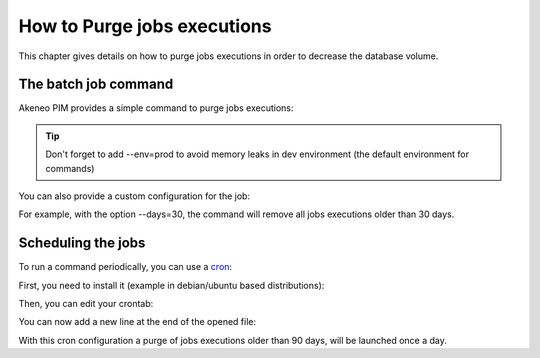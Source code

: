 How to Purge jobs executions
============================

This chapter gives details on how to purge jobs executions in order to decrease the database volume.

The batch job command
---------------------

Akeneo PIM provides a simple command to purge jobs executions:

.. code-block:: bash
    :linenos:

    app/console akeneo:batch:purge-job-execution [-d|--days DAYS]

.. tip::
    Don't forget to add --env=prod to avoid memory leaks in dev environment (the default environment for commands)

You can also provide a custom configuration for the job:

.. code-block:: bash
    :linenos:

    app/console akeneo:batch:purge-job-execution --days=30 --env=prod

For example, with the option --days=30, the command will remove all jobs executions older than 30 days.

Scheduling the jobs
-------------------

To run a command periodically, you can use a cron_:

.. _cron: https://help.ubuntu.com/community/CronHowto

First, you need to install it (example in debian/ubuntu based distributions):

.. code-block:: bash
    :linenos:

    apt-get install cron

Then, you can edit your crontab:

.. code-block:: bash
    :linenos:

    crontab -e

You can now add a new line at the end of the opened file:

.. code-block:: bash
    :linenos:

    0 0 * * * /home/akeneo/pim/app/console akeneo:batch:purge-job-execution --env=prod

With this cron configuration a purge of jobs executions older than 90 days, will be launched once a day.
